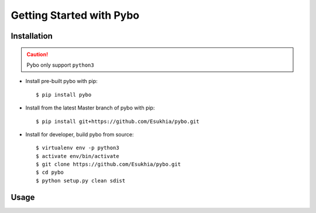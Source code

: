 Getting Started with Pybo
+++++++++++++++++++++++++

Installation
========================

.. caution::

   Pybo only support ``python3``

* Install pre-built pybo with pip::

  $ pip install pybo


* Install from the latest Master branch of pybo with pip::

  $ pip install git+https://github.com/Esukhia/pybo.git


* Install for developer, build pybo from source::

  $ virtualenv env -p python3
  $ activate env/bin/activate
  $ git clone https://github.com/Esukhia/pybo.git
  $ cd pybo
  $ python setup.py clean sdist

Usage
========================
